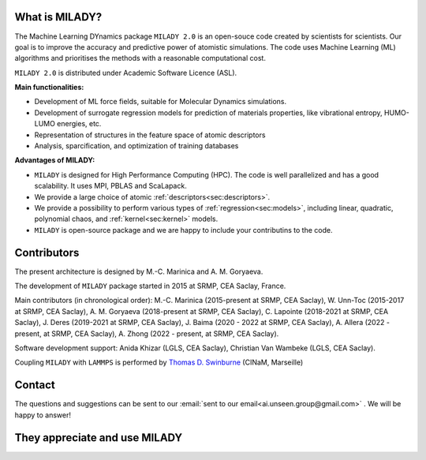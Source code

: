 

What is MILADY?
~~~~~~~~~~~~~~~

The Machine Learning DYnamics package ``MILADY 2.0`` is an open-souce code created by scientists for scientists.
Our goal is to improve the accuracy and predictive power of atomistic simulations.
The code uses Machine Learning (ML) algorithms and prioritises the methods with a reasonable computational cost.


``MILADY 2.0`` is distributed under Academic Software Licence (ASL).

**Main functionalities:**

- Development of ML force fields, suitable for Molecular Dynamics simulations.
- Development of surrogate regression models for prediction of materials properties, like vibrational entropy, HUMO-LUMO energies, etc.
- Representation of structures in the feature space of atomic descriptors
- Analysis, sparcification, and optimization of training databases

**Advantages of MILADY:**

- ``MILADY`` is designed for High Performance Computing (HPC). The code is well parallelized and has a good scalability. It uses MPI, PBLAS and ScaLapack.
- We provide a large choice of atomic :ref:`descriptors<sec:descriptors>`.
- We provide a possibility to perform various types of :ref:`regression<sec:models>`, including linear, quadratic, polynomial chaos, and :ref:`kernel<sec:kernel>` models.
- ``MILADY`` is open-source package and we are happy to include your contributins to the code.



Contributors
~~~~~~~~~~~~

The present architecture is designed by M.-C. Marinica and A. M. Goryaeva.

The development of ``MILADY`` package started in 2015 at SRMP, CEA Saclay, France.

Main contributors (in chronological order):
M.-C. Marinica (2015-present at SRMP, CEA Saclay),
W. Unn-Toc (2015-2017 at SRMP, CEA Saclay),
A. M. Goryaeva (2018-present at SRMP, CEA Saclay),
C. Lapointe (2018-2021 at SRMP, CEA Saclay),
J. Deres (2019-2021 at SRMP, CEA Saclay),
J. Baima (2020 - 2022 at SRMP, CEA Saclay),
A. Allera (2022 - present, at SRMP, CEA Saclay),
A. Zhong (2022 - present, at SRMP, CEA Saclay).

Software development support:
Anida Khizar (LGLS, CEA Saclay),
Christian Van Wambeke (LGLS, CEA Saclay).

Coupling ``MILADY`` with ``LAMMPS`` is performed by
`Thomas D. Swinburne <https://tomswinburne.github.io/>`_ (CINaM, Marseille)

Contact 
~~~~~~~

The questions and suggestions can be sent to our :email:`sent to our email<ai.unseen.group@gmail.com>` .
We will be happy to answer!

They appreciate and use MILADY
~~~~~~~~~~~~~~~~~~~~~~~~~~~~~~

.. image:: logos/cea.png
   :width: 100
   :target: http://www.cea.fr/
.. image:: logos/cnrs.png
   :width: 100
.. image:: logos/cinam.png
   :width: 100
.. image:: logos/la_rochelle.png
   :width: 100
.. image:: logos/ensulm.jpg
   :width: 100
.. image:: logos/eurofusion.png
   :width: 100
.. image:: logos/CCFE.png
   :width: 100
   :target: https://www.euro-fusion.org/
.. image:: logos/polwar.png 
   :width: 100

